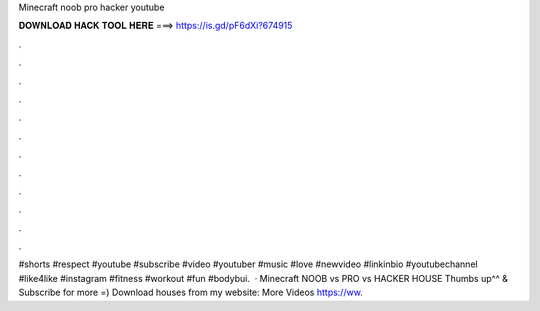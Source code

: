 Minecraft noob pro hacker youtube

𝐃𝐎𝐖𝐍𝐋𝐎𝐀𝐃 𝐇𝐀𝐂𝐊 𝐓𝐎𝐎𝐋 𝐇𝐄𝐑𝐄 ===> https://is.gd/pF6dXi?674915

.

.

.

.

.

.

.

.

.

.

.

.

#shorts #respect #youtube #subscribe #video #youtuber #music #love #newvideo #linkinbio #youtubechannel #like4like #instagram #fitness #workout #fun #bodybui.  · Minecraft NOOB vs PRO vs HACKER HOUSE Thumbs up^^ & Subscribe for more =) Download houses from my website:  More Videos https://ww.